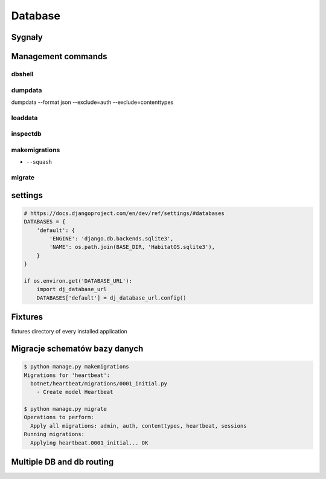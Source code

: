 ********
Database
********

Sygnały
=======


Management commands
===================

dbshell
-------

dumpdata
--------
dumpdata --format json  --exclude=auth --exclude=contenttypes

loaddata
--------

inspectdb
---------

makemigrations
--------------
- ``--squash``

migrate
-------

settings
========
.. code-block:: python

    # https://docs.djangoproject.com/en/dev/ref/settings/#databases
    DATABASES = {
        'default': {
            'ENGINE': 'django.db.backends.sqlite3',
            'NAME': os.path.join(BASE_DIR, 'HabitatOS.sqlite3'),
        }
    }

    if os.environ.get('DATABASE_URL'):
        import dj_database_url
        DATABASES['default'] = dj_database_url.config()

Fixtures
========
fixtures directory of every installed application

Migracje schematów bazy danych
==============================
.. code-block:: console

    $ python manage.py makemigrations
    Migrations for 'heartbeat':
      botnet/heartbeat/migrations/0001_initial.py
        - Create model Heartbeat

    $ python manage.py migrate
    Operations to perform:
      Apply all migrations: admin, auth, contenttypes, heartbeat, sessions
    Running migrations:
      Applying heartbeat.0001_initial... OK

Multiple DB and db routing
==========================